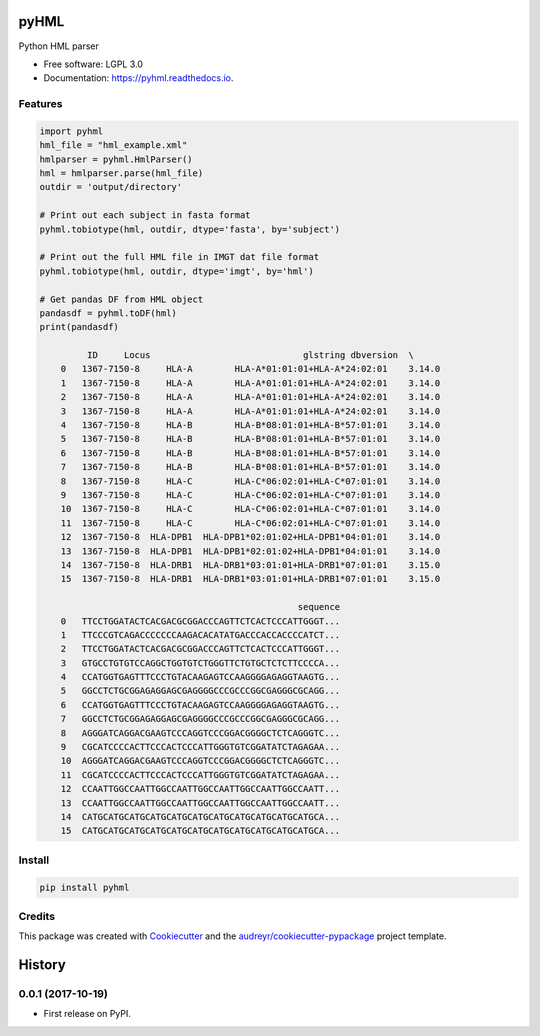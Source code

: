 ===============================
pyHML
===============================


.. image:: https://img.shields.io/pypi/v/pyhml.svg
        :target: https://pypi.python.org/pypi/pyhml

.. image:: https://img.shields.io/travis/mhalagan-nmdp/pyhml.svg
        :target: https://travis-ci.org/mhalagan-nmdp/pyhml

.. image:: https://readthedocs.org/projects/pyhml/badge/?version=latest
        :target: https://pyhml.readthedocs.io/en/latest/?badge=latest
        :alt: Documentation Status

.. image:: https://pyup.io/repos/github/mhalagan-nmdp/pyhml/shield.svg
     :target: https://pyup.io/repos/github/mhalagan-nmdp/pyhml/
     :alt: Updates


Python HML parser

* Free software: LGPL 3.0
* Documentation: https://pyhml.readthedocs.io.


Features
--------

.. code-block:: python3

    import pyhml
    hml_file = "hml_example.xml"
    hmlparser = pyhml.HmlParser()
    hml = hmlparser.parse(hml_file)
    outdir = 'output/directory'

    # Print out each subject in fasta format
    pyhml.tobiotype(hml, outdir, dtype='fasta', by='subject')

    # Print out the full HML file in IMGT dat file format
    pyhml.tobiotype(hml, outdir, dtype='imgt', by='hml')

    # Get pandas DF from HML object
    pandasdf = pyhml.toDF(hml)
    print(pandasdf)

             ID     Locus                             glstring dbversion  \
	0   1367-7150-8     HLA-A        HLA-A*01:01:01+HLA-A*24:02:01    3.14.0   
	1   1367-7150-8     HLA-A        HLA-A*01:01:01+HLA-A*24:02:01    3.14.0   
	2   1367-7150-8     HLA-A        HLA-A*01:01:01+HLA-A*24:02:01    3.14.0   
	3   1367-7150-8     HLA-A        HLA-A*01:01:01+HLA-A*24:02:01    3.14.0   
	4   1367-7150-8     HLA-B        HLA-B*08:01:01+HLA-B*57:01:01    3.14.0   
	5   1367-7150-8     HLA-B        HLA-B*08:01:01+HLA-B*57:01:01    3.14.0   
	6   1367-7150-8     HLA-B        HLA-B*08:01:01+HLA-B*57:01:01    3.14.0   
	7   1367-7150-8     HLA-B        HLA-B*08:01:01+HLA-B*57:01:01    3.14.0   
	8   1367-7150-8     HLA-C        HLA-C*06:02:01+HLA-C*07:01:01    3.14.0   
	9   1367-7150-8     HLA-C        HLA-C*06:02:01+HLA-C*07:01:01    3.14.0   
	10  1367-7150-8     HLA-C        HLA-C*06:02:01+HLA-C*07:01:01    3.14.0   
	11  1367-7150-8     HLA-C        HLA-C*06:02:01+HLA-C*07:01:01    3.14.0   
	12  1367-7150-8  HLA-DPB1  HLA-DPB1*02:01:02+HLA-DPB1*04:01:01    3.14.0   
	13  1367-7150-8  HLA-DPB1  HLA-DPB1*02:01:02+HLA-DPB1*04:01:01    3.14.0   
	14  1367-7150-8  HLA-DRB1  HLA-DRB1*03:01:01+HLA-DRB1*07:01:01    3.15.0   
	15  1367-7150-8  HLA-DRB1  HLA-DRB1*03:01:01+HLA-DRB1*07:01:01    3.15.0   

	                                             sequence  
	0   TTCCTGGATACTCACGACGCGGACCCAGTTCTCACTCCCATTGGGT...  
	1   TTCCCGTCAGACCCCCCCAAGACACATATGACCCACCACCCCATCT...  
	2   TTCCTGGATACTCACGACGCGGACCCAGTTCTCACTCCCATTGGGT...  
	3   GTGCCTGTGTCCAGGCTGGTGTCTGGGTTCTGTGCTCTCTTCCCCA...  
	4   CCATGGTGAGTTTCCCTGTACAAGAGTCCAAGGGGAGAGGTAAGTG...  
	5   GGCCTCTGCGGAGAGGAGCGAGGGGCCCGCCCGGCGAGGGCGCAGG...  
	6   CCATGGTGAGTTTCCCTGTACAAGAGTCCAAGGGGAGAGGTAAGTG...  
	7   GGCCTCTGCGGAGAGGAGCGAGGGGCCCGCCCGGCGAGGGCGCAGG...  
	8   AGGGATCAGGACGAAGTCCCAGGTCCCGGACGGGGCTCTCAGGGTC...  
	9   CGCATCCCCACTTCCCACTCCCATTGGGTGTCGGATATCTAGAGAA...  
	10  AGGGATCAGGACGAAGTCCCAGGTCCCGGACGGGGCTCTCAGGGTC...  
	11  CGCATCCCCACTTCCCACTCCCATTGGGTGTCGGATATCTAGAGAA...  
	12  CCAATTGGCCAATTGGCCAATTGGCCAATTGGCCAATTGGCCAATT...  
	13  CCAATTGGCCAATTGGCCAATTGGCCAATTGGCCAATTGGCCAATT...  
	14  CATGCATGCATGCATGCATGCATGCATGCATGCATGCATGCATGCA...  
	15  CATGCATGCATGCATGCATGCATGCATGCATGCATGCATGCATGCA... 


Install
--------

.. code-block:: bash

    pip install pyhml


Credits
---------

This package was created with Cookiecutter_ and the `audreyr/cookiecutter-pypackage`_ project template.

.. _Cookiecutter: https://github.com/audreyr/cookiecutter
.. _`audreyr/cookiecutter-pypackage`: https://github.com/audreyr/cookiecutter-pypackage



=======
History
=======

0.0.1 (2017-10-19)
------------------

* First release on PyPI.


